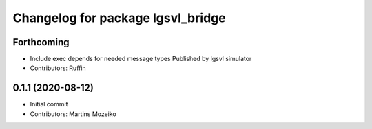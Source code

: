 ^^^^^^^^^^^^^^^^^^^^^^^^^^^^^^^^^^
Changelog for package lgsvl_bridge
^^^^^^^^^^^^^^^^^^^^^^^^^^^^^^^^^^

Forthcoming
-----------
* Include exec depends for needed message types
  Published by lgsvl simulator
* Contributors: Ruffin

0.1.1 (2020-08-12)
------------------
* Initial commit
* Contributors: Martins Mozeiko
